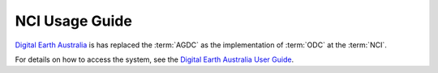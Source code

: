 .. highlight:: console

.. _nci_usage_guide:

NCI Usage Guide
***************

`Digital Earth Australia`_ is has replaced the :term:`AGDC` as the implementation of :term:`ODC`
at the :term:`NCI`.

For details on how to access the system, see the `Digital Earth Australia User Guide`_.


.. _`Digital Earth Australia`: http://www.ga.gov.au/dea
.. _`Digital Earth Australia User Guide`: http://geoscienceaustralia.github.io/digitalearthau/